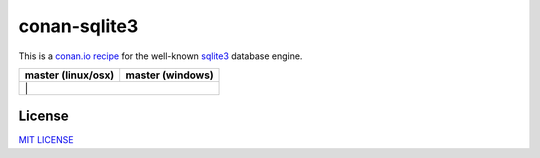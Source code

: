 conan-sqlite3
=============

This is a `conan.io recipe <http://conan.io>`__ for the well-known `sqlite3 <http://www.sqlite.org/index.html>`__ database engine.

+------------------------+----------------------+
| **master (linux/osx)** | **master (windows)** |
+========================+======================+
| |Build travis|        | |Build appveyor|      |
+------------------------+----------------------+


License
-------

`MIT LICENSE <./LICENSE>`__


.. |Build travis| image:: https://travis-ci.org/jgsogo/conan-sqlite3.svg?branch=master
   :target: https://travis-ci.org/jgsogo/conan-sqlite3
.. |Build appveyor| image:: https://ci.appveyor.com/api/projects/status/6saqlnj5e7bju6tj/branch/master?svg=true
   :target: https://ci.appveyor.com/project/jgsogo/conan-sqlite3/branch/master

